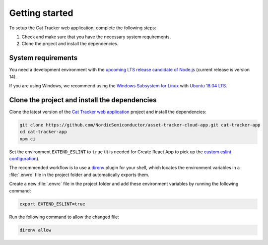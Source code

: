 .. _cat-tracker-webapp-get-started:

Getting started
###############

To setup the Cat Tracker web application, complete the following steps:

1. Check and make sure that you have the necessary system requirements.
#. Clone the project and install the dependencies.

System requirements
*******************

You need a development environment with the `upcoming LTS release candidate of Node.js <https://nodejs.org/en/about/releases/>`_ (current release is version 14).

If you are using Windows, we recommend using the `Windows Subsystem for Linux <https://docs.microsoft.com/en-us/windows/wsl/install-win10>`_ with `Ubuntu 18.04 LTS <https://www.microsoft.com/nb-no/p/ubuntu-1804-lts/9n9tngvndl3q?rtc=1>`_.

Clone the project and install the dependencies
**********************************************

Clone the latest version of the `Cat Tracker web application <https://github.com/NordicSemiconductor/asset-tracker-cloud-app>`_ project and install the dependencies:

.. code-block:: bash

    git clone https://github.com/NordicSemiconductor/asset-tracker-cloud-app.git cat-tracker-app
    cd cat-tracker-app
    npm ci

Set the environment ``EXTEND_ESLINT`` to ``true`` (It is needed for Create React App to pick up the `custom eslint configuration <https://create-react-app.dev/docs/setting-up-your-editor/#experimental-extending-the-eslint-config>`_).

The recommended workflow is to use a `direnv <https://direnv.net/>`_ plugin for your shell, which locates the environment variables in a :file:`.envrc` file in the project folder and automatically exports them.

Create a new :file:`.envrc` file in the project folder and add these environment variables by running the following command:


.. code-block:: bash

    export EXTEND_ESLINT=true

Run the following command to allow the changed file:

.. code-block:: bash

    direnv allow
